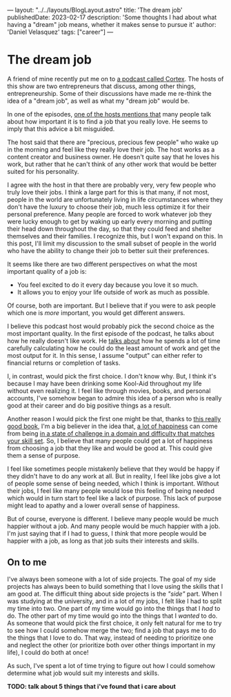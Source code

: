 ---
layout: "../../layouts/BlogLayout.astro"
title: 'The dream job'
publishedDate: 2023-02-17
description: 'Some thoughts I had about what having a "dream" job means, whether it makes sense to pursue it'
author: 'Daniel Velasquez'
tags: ["career"]
---

* The dream job
A friend of mine recently put me on to [[https://www.relay.fm/cortex ][a podcast called Cortex]]. The hosts of this show are two entrepreneurs that discuss, among other things, entrepreneurship. Some of their discussions have made me re-think the idea of a "dream job", as well as what my "dream job" would be.

In one of the episodes, [[https://pca.st/KqpS#t=2277.0][one of the hosts mentions that]] many people talk about how important it is to find a job that you really love. He seems to imply that this advice a bit misguided. 

The host said that there are "precious, precious few people" who wake up in the morning and feel like they really love their job. The host works as a content creator and business owner. He doesn't quite say that he loves his work, but rather that he can't think of any other work that would be better suited for his personality.

I agree with the host in that there are probably very, very few people who truly love their jobs. I think a large part for this is that many, if not most, people in the world are unfortunately living in life circumstances where they don't have the luxury to choose their job, much less optimize it for their personal preference. Many people are forced to work whatever job they were lucky enough to get by waking up early every morning and putting their head down throughout the day, so that they could feed and shelter themselves and their families. I recognize this, but I won't expand on this. In this post, I'll limit my discussion to the small subset of people in the world who have the ability to change their job to better suit their preferences.

It seems like there are two different perspectives on what the most important quality of a job is:
- You feel excited to do it every day because you love it so much.
- It allows you to enjoy your life outside of work as much as possible.

Of course, both are important. But I believe that if you were to ask people which one is /more/ important, you would get different answers.

I believe this podcast host would probably pick the second choice as the most important quality. In the first episode of the podcast, he talks about how he really doesn't like work. He [[https://pca.st/episode/9a6377e0-ec2e-0132-1127-059c869cc4eb][talks about]] how he spends a lot of time carefully calculating how he could do the least amount of work and get the most output for it. In this sense, I assume "output" can either refer to financial returns or completion of tasks.

I, in contrast, would pick the first choice. I don't know why. But, I think it's because I may have been drinking some Kool-Aid throughout my life without even realizing it. I feel like through movies, books, and personal accounts, I've somehow began to admire this idea of a person who is really good at their career and do big positive things as a result.

Another reason I would pick the first one might be that, thanks to [[https://www.goodreads.com/en/book/show/66354][this really good book]], I'm a big believer in the idea that, [[https://en.wikipedia.org/wiki/Flow_(psychology)#Effects][a lot of happiness]] can come from being [[https://en.wikipedia.org/wiki/Flow_(psychology)#Characteristics][in a state of challenge in a domain and difficulty that matches your skill set]]. So, I believe that many people could get a lot of happiness from choosing a job that they like and would be good at. This could give them a sense of purpose.

I feel like sometimes people mistakenly believe that they would be happy if they didn't have to do any work at all. But in reality, I feel like jobs give a lot of people some sense of being needed, which I think is important. Without their jobs, I feel like many people would lose this feeling of being needed which would in turn start to feel like a lack of purpose. This lack of purpose might lead to apathy and a lower overall sense of happiness. 

But of course, everyone is different. I believe many people would be much happier without a job. And many people would be much happier with a job. I'm just saying that if I had to guess, I /think/ that more people would be happier with a job, as long as that job suits their interests and skills.

** On to me
I've always been someone with a lot of side projects. The goal of my side projects has always been to build something that I love using the skills that I am good at. The difficult thing about side projects is the /"side"/ part. When I was studying at the university, and in a lot of my jobs, I felt like I had to split my time into two. One part of my time would go into the things that I /had/ to do. The other part of my time would go into the things that I /wanted/ to do. As someone that would pick the first choice, it only felt natural for me to try to see how I could somehow merge the two; find a job that pays me to do the things that I love to do. That way, instead of needing to prioritize one and neglect the other (or prioritize both over other things important in my life), I could do both at once! 

As such, I've spent a lot of time trying to figure out how I could somehow determine what job would suit my interests and skills.

*TODO: talk about 5 things that i've found that i care about*
